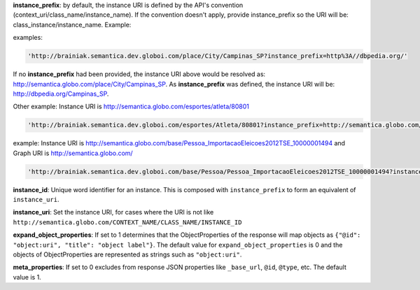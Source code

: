 
**instance_prefix**: by default, the instance URI is defined by the API's convention (context_uri/class_name/instance_name). If the convention doesn't apply, provide instance_prefix so the URI will be: class_instance/instance_name.  Example:

examples:

.. code-block:: http

  'http://brainiak.semantica.dev.globoi.com/place/City/Campinas_SP?instance_prefix=http%3A//dbpedia.org/'

If no **instance_prefix** had been provided, the instance URI above would be resolved as: http://semantica.globo.com/place/City/Campinas_SP. As **instance_prefix** was defined, the instance URI will be: http://dbpedia.org/Campinas_SP.

Other example: Instance URI is http://semantica.globo.com/esportes/atleta/80801

.. code-block:: http

  'http://brainiak.semantica.dev.globoi.com/esportes/Atleta/80801?instance_prefix=http://semantica.globo.com/esportes/atleta/'


example: Instance URI is http://semantica.globo.com/base/Pessoa_ImportacaoEleicoes2012TSE_10000001494 and Graph URI is http://semantica.globo.com/

.. code-block:: http

  'http://brainiak.semantica.dev.globoi.com/base/Pessoa/Pessoa_ImportacaoEleicoes2012TSE_10000001494?instance_prefix=base&graph_uri=glb'

**instance_id**: Unique word identifier for an instance. This is composed with ``instance_prefix`` to form an equivalent of ``instance_uri``.

**instance_uri**: Set the instance URI, for cases where the URI is not like ``http://semantica.globo.com/CONTEXT_NAME/CLASS_NAME/INSTANCE_ID``

**expand_object_properties**: If set to 1 determines that the ObjectProperties of the response will map objects as ``{"@id": "object:uri", "title": "object label"}``. The default value for ``expand_object_properties`` is 0 and the objects of ObjectProperties are represented as strings such as ``"object:uri"``.

**meta_properties**: If set to 0 excludes from response JSON properties like ``_base_url``, ``@id``, ``@type``, etc. The default value is 1.
